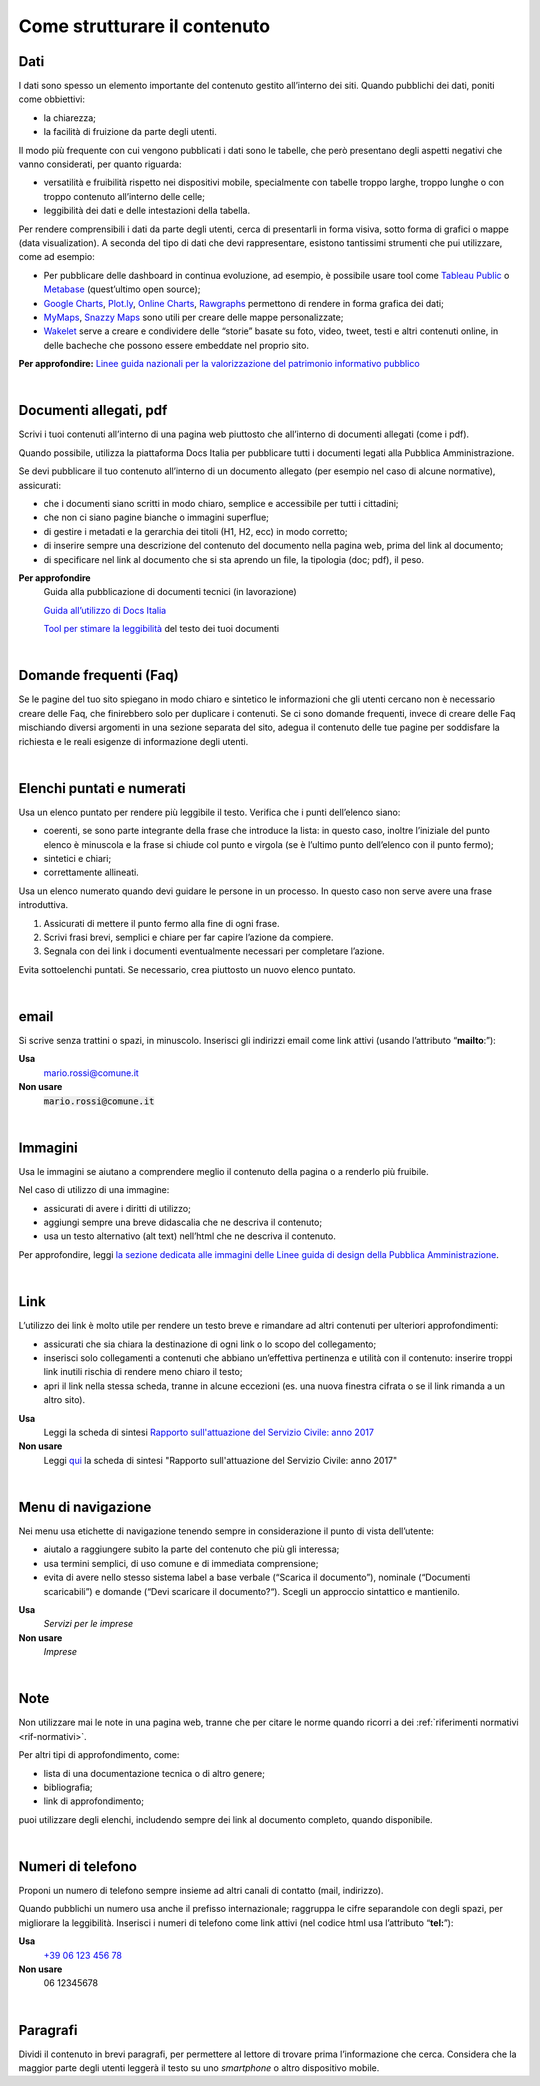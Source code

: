 Come strutturare il contenuto
=============================

Dati
----
I dati sono spesso un elemento importante del contenuto gestito all’interno dei siti. Quando pubblichi dei dati, poniti come obbiettivi: 

- la chiarezza;
- la facilità di fruizione da parte degli utenti. 

Il modo più frequente con cui vengono pubblicati i dati sono le tabelle, che però presentano degli aspetti negativi che vanno considerati, per quanto riguarda: 

- versatilità e fruibilità rispetto nei dispositivi mobile, specialmente con tabelle troppo larghe, troppo lunghe o con troppo contenuto all’interno delle celle;
- leggibilità dei dati e delle intestazioni della tabella.

Per rendere comprensibili i dati da parte degli utenti, cerca di presentarli in forma visiva, sotto forma di grafici o mappe (data visualization). A seconda del tipo di dati che devi rappresentare, esistono tantissimi strumenti che pui utilizzare, come ad esempio:

- Per pubblicare delle dashboard in continua evoluzione, ad esempio, è possibile usare tool come `Tableau Public <https://public.tableau.com/en-us/s/>`_ o `Metabase <https://www.metabase.com/>`_ (quest’ultimo open source);
- `Google Charts <https://developers.google.com/chart/>`_, `Plot.ly <https://plot.ly/create/>`_, `Online Charts <https://www.onlinecharttool.com/>`_, `Rawgraphs <http://app.rawgraphs.io/>`_ permettono di rendere in forma grafica dei dati;
- `MyMaps <https://www.google.com/intl/it/maps/about/mymaps/>`_, `Snazzy Maps <https://snazzymaps.com/>`_ sono utili per creare delle mappe personalizzate;
- `Wakelet <https://wakelet.com/>`_ serve a creare e condividere delle “storie” basate su foto, video, tweet, testi e altri contenuti online, in delle bacheche che possono essere embeddate nel proprio sito. 

**Per approfondire:** `Linee guida nazionali per la valorizzazione del patrimonio informativo pubblico <http://lg-patrimonio-pubblico.readthedocs.io/it/latest/>`_

|

Documenti allegati, pdf
-----------------------

Scrivi i tuoi contenuti all’interno di una pagina web piuttosto che all’interno di documenti allegati (come i pdf). 

Quando possibile, utilizza la piattaforma Docs Italia per pubblicare tutti i documenti legati alla Pubblica Amministrazione.

Se devi pubblicare il tuo contenuto all’interno di un documento allegato (per esempio nel caso di alcune normative), assicurati:

- che i documenti siano scritti in modo chiaro, semplice e accessibile per tutti i cittadini;

- che non ci siano pagine bianche o immagini superflue;

- di gestire i metadati e la gerarchia dei titoli (H1, H2, ecc) in modo corretto;

- di inserire sempre una descrizione del contenuto del documento nella pagina web, prima del link al documento;

- di specificare nel link al documento che si sta aprendo un file, la tipologia (doc; pdf), il peso.

**Per approfondire**
   Guida alla pubblicazione di documenti tecnici (in lavorazione)
   
   `Guida all’utilizzo di Docs Italia <http://guida-docs-italia.readthedocs.io/it/latest/>`_

   `Tool per stimare la leggibilità <https://labs.translated.net/?l=it>`_ del testo dei tuoi documenti

|

.. _faq:

Domande frequenti (Faq)
-----------------------

Se le pagine del tuo sito spiegano in modo chiaro e sintetico le informazioni che gli utenti cercano non è necessario creare delle Faq, che finirebbero solo per duplicare i contenuti. Se ci sono domande frequenti, invece di creare delle Faq mischiando diversi argomenti in una sezione separata del sito, adegua il contenuto delle tue pagine per soddisfare la richiesta e le reali esigenze di informazione degli utenti.

|

Elenchi puntati e numerati
--------------------------

Usa un elenco puntato per rendere più leggibile il testo. Verifica che i punti dell’elenco siano:

-  coerenti, se sono parte integrante della frase che introduce la lista: in questo caso, inoltre l’iniziale del punto elenco è minuscola e la frase si chiude col punto e virgola (se è l’ultimo punto dell’elenco con il punto fermo);

-  sintetici e chiari;

-  correttamente allineati.

Usa un elenco numerato quando devi guidare le persone in un processo. In questo caso non serve avere una frase introduttiva.

1. Assicurati di mettere il punto fermo alla fine di ogni frase.

2. Scrivi frasi brevi, semplici e chiare per far capire l’azione da compiere.

3. Segnala con dei link i documenti eventualmente necessari per completare l’azione.

Evita sottoelenchi puntati. Se necessario, crea piuttosto un nuovo elenco puntato.

|

.. _email-1:

email
-----

Si scrive senza trattini o spazi, in minuscolo. Inserisci gli indirizzi email come link attivi (usando l’attributo “\ **mailto**:”):

**Usa**
   `mario.rossi@comune.it <mailto:mario.rossi@comune.it>`_

**Non usare**
   :code:`mario.rossi@comune.it`

|

Immagini
--------

Usa le immagini se aiutano a comprendere meglio il contenuto della pagina o a renderlo più fruibile.

Nel caso di utilizzo di una immagine:

-  assicurati di avere i diritti di utilizzo;

-  aggiungi sempre una breve didascalia che ne descriva il contenuto;

-  usa un testo alternativo (alt text) nell’html che ne descriva il contenuto.

Per approfondire, leggi `la sezione dedicata alle immagini delle Linee guida di design della Pubblica Amministrazione <http://design-italia.readthedocs.io/it/stable/doc/content-design/linguaggio.html#immagini>`__.

|

Link 
-----

L’utilizzo dei link è molto utile per rendere un testo breve e rimandare ad altri contenuti per ulteriori approfondimenti:

-  assicurati che sia chiara la destinazione di ogni link o lo scopo del collegamento;

-  inserisci solo collegamenti a contenuti che abbiano un’effettiva pertinenza e utilità con il contenuto: inserire troppi link inutili rischia di rendere meno chiaro il testo;

-  apri il link nella stessa scheda, tranne in alcune eccezioni (es. una nuova finestra cifrata o se il link rimanda a un altro sito).

**Usa**
   Leggi la scheda di sintesi `Rapporto sull'attuazione del Servizio Civile: anno 2017 <#>`__

**Non usare**
   Leggi `qui <#>`__ la scheda di sintesi "Rapporto sull'attuazione del Servizio Civile: anno 2017"

|

Menu di navigazione
-------------------

Nei menu usa etichette di navigazione tenendo sempre in considerazione il punto di vista dell’utente:

-  aiutalo a raggiungere subito la parte del contenuto che più gli interessa;

-  usa termini semplici, di uso comune e di immediata comprensione;

-  evita di avere nello stesso sistema label a base verbale (“Scarica il documento”), nominale (“Documenti scaricabili”) e domande (“Devi scaricare il documento?“). Scegli un approccio sintattico e mantienilo.

**Usa**
   *Servizi per le imprese*

**Non usare**
   *Imprese*

|

Note
----

Non utilizzare mai le note in una pagina web, tranne che per citare le norme quando ricorri a dei :ref:`riferimenti normativi <rif-normativi>`.

Per altri tipi di approfondimento, come: 

-  lista di una documentazione tecnica o di altro genere;
-  bibliografia;
-  link di approfondimento;

puoi utilizzare degli elenchi, includendo sempre dei link al documento completo, quando disponibile. 

|

.. _tel-1:

Numeri di telefono
------------------

Proponi un numero di telefono sempre insieme ad altri canali di contatto (mail, indirizzo).

Quando pubblichi un numero usa anche il prefisso internazionale; raggruppa le cifre separandole con degli spazi, per migliorare la leggibilità. Inserisci i numeri di telefono come link attivi (nel codice html usa l’attributo “\ **tel:**\ ”):

**Usa**
   `+39 06 123 456 78 <tel:+390612345678>`_

**Non usare**
   06 12345678

|

Paragrafi
---------

Dividi il contenuto in brevi paragrafi, per permettere al lettore di trovare prima l’informazione che cerca. Considera che la maggior parte degli utenti leggerà il testo su uno *smartphone* o altro dispositivo mobile.

